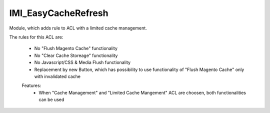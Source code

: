 IMI_EasyCacheRefresh
================================

Module, which adds rule to ACL with a limited cache management.

The rules for this ACL are:

    -   No "Flush Magento Cache" functionality
    -   No "Clear Cache Storeage" functionality
    -   No Javascript/CSS & Media Flush functionality
    -   Replacement by new Button, which has possibility
        to use functionality of "Flush Magento Cache" only with invalidated cache

    Features:
        -   When "Cache Management" and "Limited Cache Mangement" ACL are choosen,
            both functionalities can be used